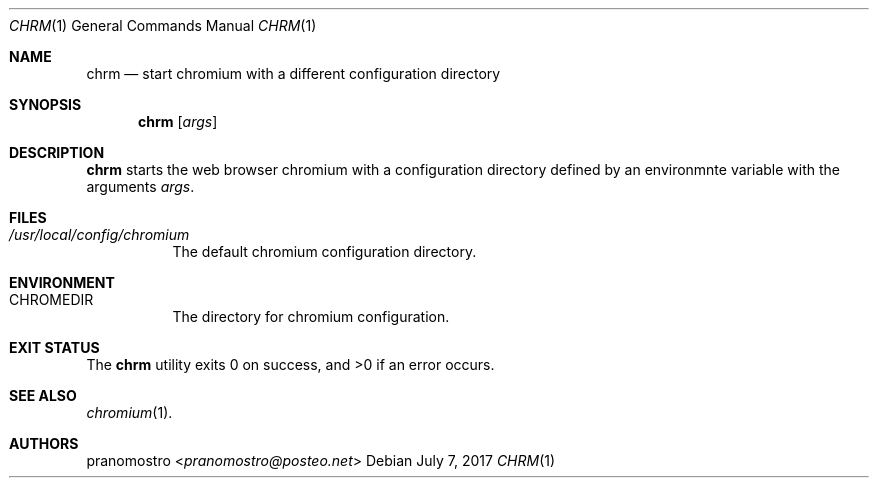 .Dd July 7, 2017
.Dt CHRM 1
.Os
.Sh NAME
.Nm chrm
.Nd start chromium with a different configuration directory

.Sh SYNOPSIS
.Nm
.Op Ar args

.Sh DESCRIPTION
.Nm
starts the web browser chromium with a configuration directory
defined by an environmnte variable with the arguments
.Ar args .

.Sh FILES
.Bl -tag -width Ds
.It Pa /usr/local/config/chromium
The default chromium configuration directory.
.El

.Sh ENVIRONMENT
.Bl -tag -width Ds
.It Ev CHROMEDIR
The directory for chromium configuration.
.El

.Sh EXIT STATUS
.Ex -std

.Sh SEE ALSO
.Xr chromium 1 .

.Sh AUTHORS
.An pranomostro Aq Mt pranomostro@posteo.net
